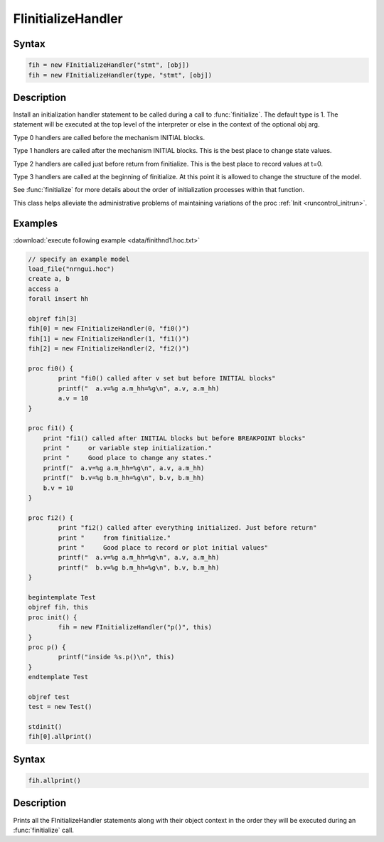 .. _finitialize_handler:

FIinitializeHandler
====================

Syntax 
------

.. code::
    c++

    fih = new FInitializeHandler("stmt", [obj])
    fih = new FInitializeHandler(type, "stmt", [obj])

Description 
-----------

Install an initialization handler statement to be called during a call to :func:`finitialize`. The default type is 1. The statement will be executed at the top level of the interpreter or else in the context of the optional obj arg.

Type 0 handlers are called before the mechanism INITIAL blocks.

Type 1 handlers are called after the mechanism INITIAL blocks. This is the best place to change state values.

Type 2 handlers are called just before return from finitialize. This is the best place to record values at t=0.

Type 3 handlers are called at the beginning of finitialize. At this point it is allowed to change the structure of the model.

See :func:`finitialize` for more details about the order of initialization processes within that function.

.. seealso::
    
    :class:`FInitializeHandler`

This class helps alleviate the administrative problems of maintaining variations of the proc :ref:`Init <runcontrol_initrun>`.

Examples 
--------

:download:`execute following example <data/finithnd1.hoc.txt>`

.. code::
    c++

    // specify an example model
    load_file("nrngui.hoc")
    create a, b
    access a
    forall insert hh

    objref fih[3]
    fih[0] = new FInitializeHandler(0, "fi0()")
    fih[1] = new FInitializeHandler(1, "fi1()")
    fih[2] = new FInitializeHandler(2, "fi2()")

    proc fi0() {
            print "fi0() called after v set but before INITIAL blocks"
            printf("  a.v=%g a.m_hh=%g\n", a.v, a.m_hh)
            a.v = 10
    }

    proc fi1() {
        print "fi1() called after INITIAL blocks but before BREAKPOINT blocks"
        print "     or variable step initialization."
        print "     Good place to change any states."
        printf("  a.v=%g a.m_hh=%g\n", a.v, a.m_hh)
        printf("  b.v=%g b.m_hh=%g\n", b.v, b.m_hh)
        b.v = 10
    }

    proc fi2() {
            print "fi2() called after everything initialized. Just before return"
            print "     from finitialize."
            print "     Good place to record or plot initial values"
            printf("  a.v=%g a.m_hh=%g\n", a.v, a.m_hh)
            printf("  b.v=%g b.m_hh=%g\n", b.v, b.m_hh)
    }

    begintemplate Test
    objref fih, this
    proc init() {
            fih = new FInitializeHandler("p()", this)
    }
    proc p() {
            printf("inside %s.p()\n", this)
    }
    endtemplate Test

    objref test
    test = new Test()

    stdinit()
    fih[0].allprint()

Syntax 
------

.. code::
    c++

    fih.allprint()

Description
-----------

Prints all the FInitializeHandler statements along with their object context in the order they will be executed during an :func:`finitialize` call.

